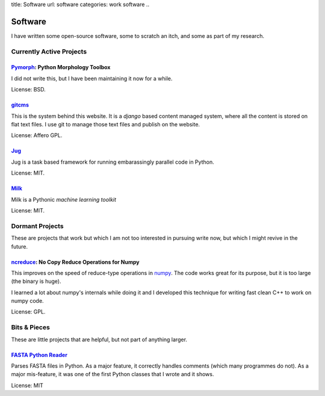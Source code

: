 title: Software
url: software
categories: work software
..

Software
========

I have written some open-source software, some to scratch an itch, and some as part of my research.

Currently Active Projects
-------------------------

`Pymorph <software/pymorph>`_: Python Morphology Toolbox
........................................................

I did not write this, but I have been maintaining it now for a while.

License: BSD.

`gitcms <software/git-cms>`_
............................

This is the system behind this website. It is a `django` based content managed system, where all the content is stored on flat text files. I use git to manage those text files and publish on the website.

License: Affero GPL.

`Jug </software/jug>`_
.......................

Jug is a task based framework for running embarassingly parallel code in Python.

License: MIT.

`Milk </software/milk>`_
........................

Milk is a Pythonic *machine learning toolkit*

License: MIT.

Dormant Projects
----------------

These are projects that work but which I am not too interested in pursuing write now, but which I might revive in the future.

`ncreduce <software/ncreduce>`_: No Copy Reduce Operations for Numpy
....................................................................

This improves on the speed of reduce-type operations in `numpy <http://www.numpy.org>`_. The code works great for its purpose, but it is too large (the binary is huge).

I learned a lot about numpy's internals while doing it and I developed this technique for writing fast clean C++ to work on numpy code.

License: GPL.

Bits & Pieces
-------------

These are little projects that are helpful, but not part of anything larger.

`FASTA Python Reader </software/fasta>`_
.........................................

Parses FASTA files in Python. As a major feature, it correctly handles comments (which many programmes do not). As a major mis-feature, it was one of the first Python classes that I wrote and it shows.

License: MIT
